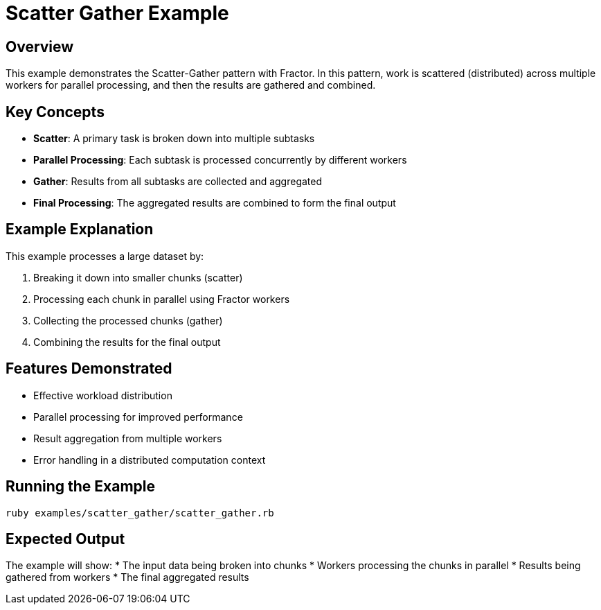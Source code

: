 = Scatter Gather Example

== Overview

This example demonstrates the Scatter-Gather pattern with Fractor. In this pattern, work is scattered (distributed) across multiple workers for parallel processing, and then the results are gathered and combined.

== Key Concepts

* *Scatter*: A primary task is broken down into multiple subtasks
* *Parallel Processing*: Each subtask is processed concurrently by different workers
* *Gather*: Results from all subtasks are collected and aggregated
* *Final Processing*: The aggregated results are combined to form the final output

== Example Explanation

This example processes a large dataset by:

1. Breaking it down into smaller chunks (scatter)
2. Processing each chunk in parallel using Fractor workers
3. Collecting the processed chunks (gather)
4. Combining the results for the final output

== Features Demonstrated

* Effective workload distribution
* Parallel processing for improved performance
* Result aggregation from multiple workers
* Error handling in a distributed computation context

== Running the Example

[source,sh]
----
ruby examples/scatter_gather/scatter_gather.rb
----

== Expected Output

The example will show:
* The input data being broken into chunks
* Workers processing the chunks in parallel
* Results being gathered from workers
* The final aggregated results
